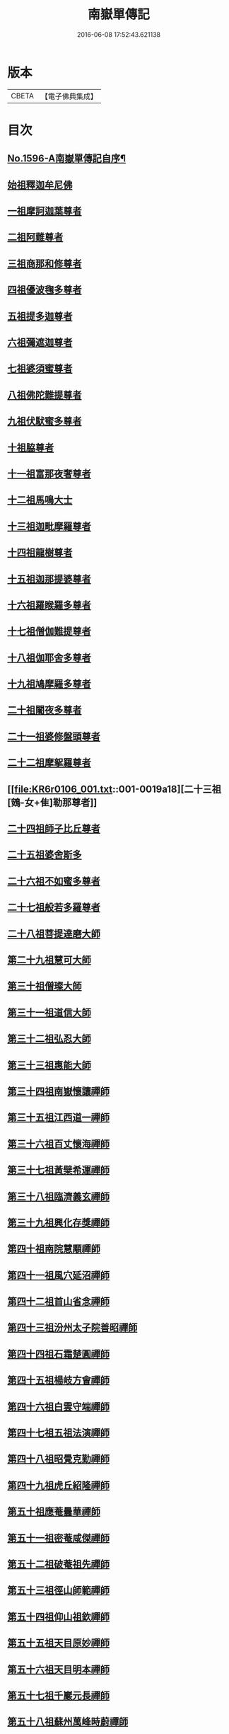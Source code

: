 #+TITLE: 南嶽單傳記 
#+DATE: 2016-06-08 17:52:43.621138

* 版本
 |     CBETA|【電子佛典集成】|

* 目次
** [[file:KR6r0106_001.txt::001-0012a1][No.1596-A南嶽單傳記自序¶]]
** [[file:KR6r0106_001.txt::001-0012b8][始祖釋迦牟尼佛]]
** [[file:KR6r0106_001.txt::001-0013a1][一祖摩訶迦葉尊者]]
** [[file:KR6r0106_001.txt::001-0013a19][二祖阿難尊者]]
** [[file:KR6r0106_001.txt::001-0013b7][三祖商那和修尊者]]
** [[file:KR6r0106_001.txt::001-0013c4][四祖優波毱多尊者]]
** [[file:KR6r0106_001.txt::001-0013c19][五祖提多迦尊者]]
** [[file:KR6r0106_001.txt::001-0014a15][六祖彌遮迦尊者]]
** [[file:KR6r0106_001.txt::001-0014b3][七祖婆須蜜尊者]]
** [[file:KR6r0106_001.txt::001-0014c2][八祖佛陀難提尊者]]
** [[file:KR6r0106_001.txt::001-0014c12][九祖伏䭾蜜多尊者]]
** [[file:KR6r0106_001.txt::001-0015a5][十祖脇尊者]]
** [[file:KR6r0106_001.txt::001-0015a16][十一祖富那夜奢尊者]]
** [[file:KR6r0106_001.txt::001-0015b2][十二祖馬鳴大士]]
** [[file:KR6r0106_001.txt::001-0015b22][十三祖迦毗摩羅尊者]]
** [[file:KR6r0106_001.txt::001-0015c21][十四祖龍樹尊者]]
** [[file:KR6r0106_001.txt::001-0016b8][十五祖迦那提婆尊者]]
** [[file:KR6r0106_001.txt::001-0016c16][十六祖羅睺羅多尊者]]
** [[file:KR6r0106_001.txt::001-0017a7][十七祖僧伽難提尊者]]
** [[file:KR6r0106_001.txt::001-0017c5][十八祖伽耶舍多尊者]]
** [[file:KR6r0106_001.txt::001-0018a3][十九祖鳩摩羅多尊者]]
** [[file:KR6r0106_001.txt::001-0018a20][二十祖闍夜多尊者]]
** [[file:KR6r0106_001.txt::001-0018b15][二十一祖婆修盤頭尊者]]
** [[file:KR6r0106_001.txt::001-0018c23][二十二祖摩挐羅尊者]]
** [[file:KR6r0106_001.txt::001-0019a18][二十三祖[鴳-女+隹]勒那尊者]]
** [[file:KR6r0106_001.txt::001-0019c14][二十四祖師子比丘尊者]]
** [[file:KR6r0106_001.txt::001-0020b17][二十五祖婆舍斯多]]
** [[file:KR6r0106_001.txt::001-0020c23][二十六祖不如蜜多尊者]]
** [[file:KR6r0106_001.txt::001-0021b4][二十七祖般若多羅尊者]]
** [[file:KR6r0106_001.txt::001-0021b20][二十八祖菩提達磨大師]]
** [[file:KR6r0106_001.txt::001-0022a8][第二十九祖慧可大師]]
** [[file:KR6r0106_001.txt::001-0022c8][第三十祖僧璨大師]]
** [[file:KR6r0106_001.txt::001-0023b5][第三十一祖道信大師]]
** [[file:KR6r0106_001.txt::001-0023b22][第三十二祖弘忍大師]]
** [[file:KR6r0106_001.txt::001-0023c18][第三十三祖惠能大師]]
** [[file:KR6r0106_001.txt::001-0025a9][第三十四祖南嶽懷讓禪師]]
** [[file:KR6r0106_001.txt::001-0025b7][第三十五祖江西道一禪師]]
** [[file:KR6r0106_001.txt::001-0025c9][第三十六祖百丈懷海禪師]]
** [[file:KR6r0106_001.txt::001-0026a13][第三十七祖黃檗希運禪師]]
** [[file:KR6r0106_001.txt::001-0026b14][第三十八祖臨濟義玄禪師]]
** [[file:KR6r0106_001.txt::001-0027b9][第三十九祖興化存獎禪師]]
** [[file:KR6r0106_001.txt::001-0027c14][第四十祖南院慧顒禪師]]
** [[file:KR6r0106_001.txt::001-0028a8][第四十一祖風穴延沼禪師]]
** [[file:KR6r0106_001.txt::001-0029a22][第四十二祖首山省念禪師]]
** [[file:KR6r0106_001.txt::001-0029b24][第四十三祖汾州太子院善昭禪師]]
** [[file:KR6r0106_001.txt::001-0030a21][第四十四祖石霜楚圓禪師]]
** [[file:KR6r0106_001.txt::001-0031a21][第四十五祖楊岐方會禪師]]
** [[file:KR6r0106_001.txt::001-0031c4][第四十六祖白雲守端禪師]]
** [[file:KR6r0106_001.txt::001-0032a14][第四十七祖五祖法演禪師]]
** [[file:KR6r0106_001.txt::001-0032c5][第四十八祖昭覺克勤禪師]]
** [[file:KR6r0106_001.txt::001-0033b11][第四十九祖虎丘紹隆禪師]]
** [[file:KR6r0106_001.txt::001-0033c20][第五十祖應菴曇華禪師]]
** [[file:KR6r0106_001.txt::001-0034a19][第五十一祖密菴咸傑禪師]]
** [[file:KR6r0106_001.txt::001-0034b8][第五十二祖破菴祖先禪師]]
** [[file:KR6r0106_001.txt::001-0034c10][第五十三祖徑山師範禪師]]
** [[file:KR6r0106_001.txt::001-0035a12][第五十四祖仰山祖欽禪師]]
** [[file:KR6r0106_001.txt::001-0035b11][第五十五祖天目原妙禪師]]
** [[file:KR6r0106_001.txt::001-0036a14][第五十六祖天目明本禪師]]
** [[file:KR6r0106_001.txt::001-0036c1][第五十七祖千巖元長禪師]]
** [[file:KR6r0106_001.txt::001-0037a17][第五十八祖蘇州萬峰時蔚禪師]]
** [[file:KR6r0106_001.txt::001-0037b11][第五十九祖寶藏普持禪師]]
** [[file:KR6r0106_001.txt::001-0037b16][第六十祖東明慧旵禪師]]
** [[file:KR6r0106_001.txt::001-0037c10][第六十一祖金陵東山永慈禪師]]
** [[file:KR6r0106_001.txt::001-0037c20][第六十二祖金陵高峰智瑄禪師]]
** [[file:KR6r0106_001.txt::001-0038a6][第六十三祖金陵本瑞禪師]]
** [[file:KR6r0106_001.txt::001-0038a17][第六十四祖玉泉明聰禪師]]
** [[file:KR6r0106_001.txt::001-0038b3][第六十五祖圓通德寶禪師]]
** [[file:KR6r0106_001.txt::001-0038c4][第六十六祖荊溪禹門正傳禪師]]
** [[file:KR6r0106_001.txt::001-0039a4][第六十七祖明州天童圓悟禪師]]
** [[file:KR6r0106_001.txt::001-0039c19][第六十八祖蘇州鄧尉山三峰法藏禪師]]
** [[file:KR6r0106_001.txt::001-0040b24][第六十九祖衡州南嶽般若寺退翁弘儲禪師]]
** [[file:KR6r0106_001.txt::001-0041c13][No.1596-B南嶽單傳表後序¶]]

* 卷
[[file:KR6r0106_001.txt][南嶽單傳記 1]]

